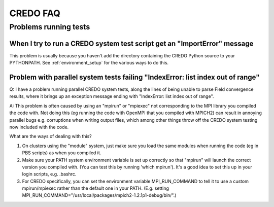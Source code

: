 .. _credo-faq:

*********
CREDO FAQ
*********

Problems running tests
======================

When I try to run a CREDO system test script get an "ImportError" message
-------------------------------------------------------------------------

This problem is usually because you haven't add the directory containing
the CREDO Python source to your PYTHONPATH. See :ref:`environment_setup`
for the various ways to do this.

Problem with parallel system tests failing "IndexError: list index out of range"
--------------------------------------------------------------------------------

Q: I have a problem running parallel CREDO system tests, along the lines
of being unable to parse Field convergence results, where it brings up an
exception message ending with "IndexError: list index out of range".

A: This problem is often caused by using an "mpirun" or "mpiexec"
not corresponding to the MPI library you compiled the code with. Not doing
this (eg running the code with OpenMPI that you compiled with MPICH2)
can result in annoying parallel bugs  e.g. corruptions when writing
output files, which among other things throw off the CREDO system
testing now included with the code.

What are the ways of dealing with this?

1. On clusters using the "module" system, just make sure you load the
   same modules when running the code (eg in PBS scripts) as when you
   compiled it.
2. Make sure your PATH system environment variable is set up
   correctly so that "mpirun" will launch the correct version you
   compiled with. (You can test this by running 'which mpirun'). It's a
   good idea to set this up in your login scripts, e.g. .bashrc.
3. For CREDO specifically, you can set the environment variable
   MPI_RUN_COMMAND to tell it to use a custom mpirun/mpiexec rather than
   the default one in your PATH. (E.g. setting
   MPI_RUN_COMMAND="/usr/local/packages/mpich2-1.2.1p1-debug/bin/".) 
